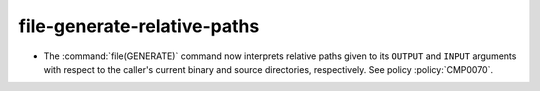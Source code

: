 file-generate-relative-paths
----------------------------

* The :command:`file(GENERATE)` command now interprets relative paths
  given to its ``OUTPUT`` and ``INPUT`` arguments with respect to the
  caller's current binary and source directories, respectively.
  See policy :policy:`CMP0070`.

